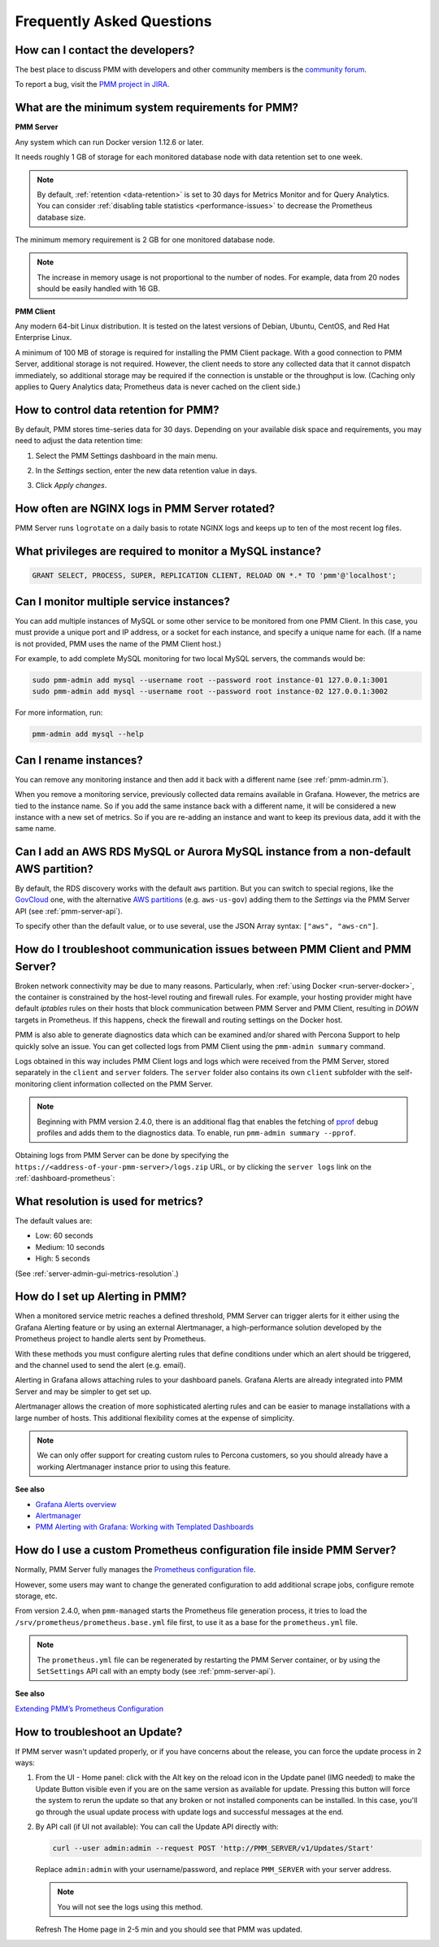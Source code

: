 .. _faq:

##########################
Frequently Asked Questions
##########################

*********************************
How can I contact the developers?
*********************************

The best place to discuss PMM with developers and other community members is the `community forum <https://www.percona.com/forums/questions-discussions/percona-monitoring-and-management>`_.

To report a bug, visit the `PMM project in JIRA <https://jira.percona.com/projects/PMM>`_.

.. _sys-req:

*************************************************
What are the minimum system requirements for PMM?
*************************************************

**PMM Server**

Any system which can run Docker version 1.12.6 or later.

It needs roughly 1 GB of storage for each monitored database node with data retention set to one week.

.. note::

   By default, :ref:`retention <data-retention>` is set to 30 days for Metrics Monitor and for Query Analytics.  You can consider :ref:`disabling table statistics <performance-issues>` to decrease the Prometheus database size.

The minimum memory requirement is 2 GB for one monitored database node.

.. note::

   The increase in memory usage is not proportional to the number of nodes.  For example, data from 20 nodes should be easily handled with 16 GB.

**PMM Client**

Any modern 64-bit Linux distribution. It is tested on the latest versions of Debian, Ubuntu, CentOS, and Red Hat Enterprise Linux.

A minimum of 100 MB of storage is required for installing the PMM Client package.  With a good connection to PMM Server, additional storage is not required.  However, the client needs to store any collected data that it cannot dispatch immediately, so additional storage may be required if the connection is unstable or the throughput is low.
(Caching only applies to Query Analytics data; Prometheus data is never cached on the client side.)


.. _data-retention:
.. _how-to-control-data-retention-for-pmm:

**************************************
How to control data retention for PMM?
**************************************

By default, PMM stores time-series data for 30 days.
Depending on your available disk space and requirements, you may need to adjust the data retention time:

#. Select the PMM Settings dashboard in the main menu.

   .. image:: /_images/pmm-add-instance.png

#. In the *Settings* section, enter the new data retention value in days.

   .. image:: /_images/pmm.settings_settings.png

#. Click *Apply changes*.



***********************************************
How often are NGINX logs in PMM Server rotated?
***********************************************

PMM Server runs ``logrotate`` on a daily basis to rotate NGINX logs and keeps up to ten of the most recent log files.



.. _privileges:

*********************************************************
What privileges are required to monitor a MySQL instance?
*********************************************************

.. code-block:: sql

   GRANT SELECT, PROCESS, SUPER, REPLICATION CLIENT, RELOAD ON *.* TO 'pmm'@'localhost';

*****************************************
Can I monitor multiple service instances?
*****************************************

You can add multiple instances of MySQL or some other service to be monitored from one PMM Client. In this case, you must provide a unique port and IP address, or a socket for each instance, and specify a unique name for each.  (If a name is not provided, PMM uses the name of the PMM Client host.)

For example, to add complete MySQL monitoring for two local MySQL servers, the commands would be:

.. code-block:: bash

   sudo pmm-admin add mysql --username root --password root instance-01 127.0.0.1:3001
   sudo pmm-admin add mysql --username root --password root instance-02 127.0.0.1:3002

For more information, run:

.. code-block:: bash

   pmm-admin add mysql --help

***********************
Can I rename instances?
***********************

You can remove any monitoring instance and then add it back with a different name (see :ref:`pmm-admin.rm`).

When you remove a monitoring service, previously collected data remains available in Grafana.  However, the metrics are tied to the instance name.  So if you add the same instance back with a different name, it will be considered a new instance with a new set of metrics.  So if you are re-adding an instance and want to keep its previous data, add it with the same name.

*************************************************************************************
Can I add an AWS RDS MySQL or Aurora MySQL instance from a non-default AWS partition?
*************************************************************************************

By default, the RDS discovery works with the default ``aws`` partition. But you can switch to special regions, like the `GovCloud <https://aws.amazon.com/govcloud-us/>`_ one, with the alternative `AWS partitions <https://docs.aws.amazon.com/sdk-for-go/api/aws/endpoints/#pkg-constants>`_ (e.g. ``aws-us-gov``) adding them to the *Settings* via the PMM Server API (see :ref:`pmm-server-api`).

.. image:: /_images/aws-partitions-in-api.png

To specify other than the default value, or to use several, use the JSON Array syntax: ``["aws", "aws-cn"]``.



.. _troubleshoot-connection:

*****************************************************************************
How do I troubleshoot communication issues between PMM Client and PMM Server?
*****************************************************************************

Broken network connectivity may be due to many reasons.  Particularly, when :ref:`using Docker <run-server-docker>`, the container is constrained by the host-level routing and firewall rules. For example, your hosting provider might have default *iptables* rules on their hosts that block communication between PMM Server and PMM Client, resulting in *DOWN* targets in Prometheus. If this happens, check the firewall and routing settings on the Docker host.

PMM is also able to generate diagnostics data which can be examined and/or shared with Percona Support to help quickly solve an issue. You can get collected logs from PMM Client using the ``pmm-admin summary`` command.

Logs obtained in this way includes PMM Client logs and logs which were received from the PMM Server, stored separately in the ``client`` and ``server`` folders. The ``server`` folder also contains its own ``client`` subfolder with the self-monitoring client information collected on the PMM Server.

.. note:: Beginning with PMM version 2.4.0, there is an additional flag that enables the fetching of `pprof <https://github.com/google/pprof>`_ debug profiles and adds them to the diagnostics data. To enable, run ``pmm-admin summary --pprof``.

Obtaining logs from PMM Server can be done by specifying the ``https://<address-of-your-pmm-server>/logs.zip`` URL, or by clicking the ``server logs`` link on the :ref:`dashboard-prometheus`:

.. image:: /_images/get-logs-from-prometheus-dashboard.png



.. _metrics-resolution:

************************************
What resolution is used for metrics?
************************************

The default values are:

- Low: 60 seconds
- Medium: 10 seconds
- High: 5 seconds

(See :ref:`server-admin-gui-metrics-resolution`.)



.. _how-to-setup-alerting-with-grafana:

********************************
How do I set up Alerting in PMM?
********************************

When a monitored service metric reaches a defined threshold, PMM Server can trigger alerts for it either using the Grafana Alerting feature or by using an external Alertmanager, a high-performance solution developed by the Prometheus project to handle alerts sent by Prometheus.

With these methods you must configure alerting rules that define conditions under which an alert should be triggered, and the channel used to send the alert (e.g. email).

Alerting in Grafana allows attaching rules to your dashboard panels.  Grafana Alerts are already integrated into PMM Server and may be simpler to get set up.

Alertmanager allows the creation of more sophisticated alerting rules and can be easier to manage installations with a large number of hosts. This additional flexibility comes at the expense of simplicity.

.. note::

   We can only offer support for creating custom rules to Percona customers, so you should already have a working Alertmanager instance prior to using this feature.

**See also**

- `Grafana Alerts overview <https://grafana.com/docs/grafana/latest/alerting/>`__
- `Alertmanager <https://prometheus.io/docs/alerting/latest/alertmanager/#alertmanager>`__
- `PMM Alerting with Grafana: Working with Templated Dashboards <https://www.percona.com/blog/2017/02/02/pmm-alerting-with-grafana-working-with-templated-dashboards/>`__

**********************************************************************
How do I use a custom Prometheus configuration file inside PMM Server?
**********************************************************************

Normally, PMM Server fully manages the `Prometheus configuration file <https://prometheus.io/docs/prometheus/latest/configuration/configuration/>`_.

However, some users may want to change the generated configuration to add additional scrape jobs, configure remote storage, etc.

From version 2.4.0, when ``pmm-managed`` starts the Prometheus file generation process, it tries to load the ``/srv/prometheus/prometheus.base.yml`` file first, to use it as a base for the ``prometheus.yml`` file.

.. note:: The ``prometheus.yml`` file can be regenerated by restarting the PMM Server container, or by using the ``SetSettings`` API call with an empty body (see :ref:`pmm-server-api`).

**See also**

`Extending PMM’s Prometheus Configuration <https://www.percona.com/blog/2020/03/23/extending-pmm-prometheus-configuration/>`_

**********************************************************************
How to troubleshoot an Update?
**********************************************************************

If PMM server wasn't updated properly, or if you have concerns about the release, you can force the update process in 2 ways: 

1. From the UI  -  Home panel: click with the Alt key on the reload icon in the Update panel (IMG needed) to make the Update Button visible even if you are on the same version as available for update. Pressing this button will force the system to rerun the update so that any broken or not installed components can be installed. In this case, you'll go through the usual update process with update logs and successful messages at the end. 

2) By  API  call (if UI not available): You can call the Update API directly with:

   .. code-block:: bash

      curl --user admin:admin --request POST 'http://PMM_SERVER/v1/Updates/Start'

   Replace ``admin:admin`` with your username/password, and replace ``PMM_SERVER`` with your server address. 

   .. note::
   
      You will not see the logs using this method. 

   Refresh The Home page in 2-5 min and you should see that PMM was updated.
